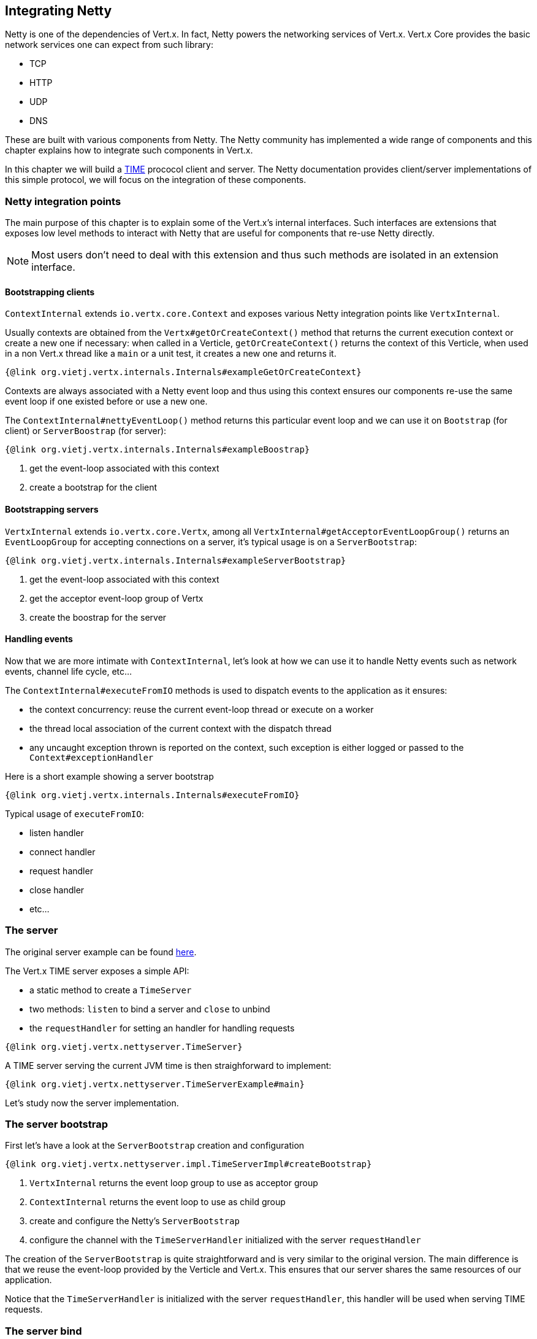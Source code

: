 == Integrating Netty

Netty is one of the dependencies of Vert.x. In fact, Netty powers the networking services of Vert.x. Vert.x Core
provides the basic network services one can expect from such library:

- TCP
- HTTP
- UDP
- DNS

These are built with various components from Netty. The Netty community has implemented a wide
range of components and this chapter explains how to integrate such components in Vert.x.

In this chapter we will build a https://tools.ietf.org/html/rfc868[TIME] prococol client and server. The Netty
documentation provides client/server implementations of this simple protocol, we will focus on the integration
of these components.

=== Netty integration points

The main purpose of this chapter is to explain some of the Vert.x's internal interfaces. Such interfaces are
extensions that exposes low level methods to interact with Netty that are useful for components that
re-use Netty directly.

NOTE: Most users don't need to deal with this extension and thus such methods are isolated in an extension interface.

==== Bootstrapping clients

`ContextInternal` extends `io.vertx.core.Context` and exposes various Netty integration points like `VertxInternal`.

Usually contexts are obtained from the `Vertx#getOrCreateContext()` method that returns the current execution context
or create a new one if necessary: when called in a Verticle, `getOrCreateContext()` returns the context of this Verticle, when used in a non Vert.x
thread like a `main` or a unit test, it creates a new one and returns it.

[source,java]
----
{@link org.vietj.vertx.internals.Internals#exampleGetOrCreateContext}
----

Contexts are always associated with a Netty event loop and thus using this context ensures our components
re-use the same event loop if one existed before or use a new one.

The `ContextInternal#nettyEventLoop()` method returns this particular event loop and we can use it on
`Bootstrap` (for client) or `ServerBoostrap` (for server):

[source,java]
----
{@link org.vietj.vertx.internals.Internals#exampleBoostrap}
----
<1> get the event-loop associated with this context
<2> create a bootstrap for the client

==== Bootstrapping servers

`VertxInternal` extends `io.vertx.core.Vertx`, among all `VertxInternal#getAcceptorEventLoopGroup()`
returns an `EventLoopGroup` for accepting connections on a server, it's typical usage is on a `ServerBootstrap`:

[source,java]
----
{@link org.vietj.vertx.internals.Internals#exampleServerBootstrap}
----
<1> get the event-loop associated with this context
<2> get the acceptor event-loop group of Vertx
<2> create the boostrap for the server

==== Handling events

Now that we are more intimate with `ContextInternal`, let's look at how we can use it to handle Netty events such
as network events, channel life cycle, etc...

The `ContextInternal#executeFromIO` methods is used to dispatch events to the application as it ensures:

- the context concurrency: reuse the current event-loop thread or execute on a worker
- the thread local association of the current context with the dispatch thread
- any uncaught exception thrown is reported on the context, such exception is either logged or passed to the `Context#exceptionHandler`

Here is a short example showing a server bootstrap

[source,java]
----
{@link org.vietj.vertx.internals.Internals#executeFromIO}
----

Typical usage of `executeFromIO`:

- listen handler
- connect handler
- request handler
- close handler
- etc...

=== The server

The original server example can be found https://netty.io/wiki/user-guide-for-4.x.html#wiki-h3-9[here].

The Vert.x TIME server exposes a simple API:

- a static method to create a `TimeServer`
- two methods: `listen` to bind a server and `close` to unbind
- the `requestHandler` for setting an handler for handling requests

[source,java]
----
{@link org.vietj.vertx.nettyserver.TimeServer}
----

A TIME server serving the current JVM time is then straighforward to implement:

[source,java]
----
{@link org.vietj.vertx.nettyserver.TimeServerExample#main}
----

Let's study now the server implementation.

=== The server bootstrap

First let's have a look at the `ServerBootstrap` creation and configuration

[source,java]
----
{@link org.vietj.vertx.nettyserver.impl.TimeServerImpl#createBootstrap}
----
<1> `VertxInternal` returns the event loop group to use as acceptor group
<2> `ContextInternal` returns the event loop to use as child group
<3> create and configure the Netty's `ServerBootstrap`
<4> configure the channel with the `TimeServerHandler` initialized with the server `requestHandler`

The creation of the `ServerBootstrap` is quite straightforward and is very similar to the original version.
The main difference is that we reuse the event-loop provided by the Verticle and Vert.x. This ensures that
our server shares the same resources of our application.

Notice that the `TimeServerHandler` is initialized with the server `requestHandler`, this handler will be
used when serving TIME requests.

=== The server bind

Now let's have a look at the bind operation, again it's very and does not differ much from the original
example:

[source,java]
----
{@link org.vietj.vertx.nettyserver.impl.TimeServerImpl#bind}
----
<1> use executeFromIO to dispatch to the application
<2> call the listen handler either with a success or a failure

The most important part is that use `executeFromIO` to dispatch the result to the `listenHandler` in order
to make the application aware of the bind result.

=== The server handler

Now let's finish our server with the `TimeServerHandler`, which is an adaptation of the Netty's
original https://netty.io/wiki/user-guide-for-4.x.html#wiki-h3-8[`TimeServerHandler`]:

[source,java]
----
{@link org.vietj.vertx.nettyserver.impl.TimeServerHandler#channelActive}
----
<1> create a new blank future that will be resolved by the `requestHandler`
<2> let the context dispatch to the `requestHandler` with `executeFromIO`
<3> the future handler is called when the `requestHandler` implementation completes the future
<4> write the current TIME to the channel and close it after
<5> the application failed we simply close the socket

Again here,  `executeFromIO` is used when a TIME request event happens, the future to be completed is
passed to the `requestHandler`. When this future is completed, the handler will either write the
time result to the channel or close it.

=== The client

The original client example can be found https://netty.io/wiki/user-guide-for-4.x.html#wiki-h3-10[here].

The Vert.x time client exposes a simple API:

- a static method for creating a `TimeClient`
- the client `getTime` method for retrieving a time value from a server

[source,java]
----
{@link org.vietj.vertx.nettyclient.TimeClient}
----

The TIME client is straightforward to use:

[source,java]
----
{@link org.vietj.vertx.nettyclient.TimeClientExample#main}
----

Let's study now the client implementation.

=== The client bootstrap

First let's have a look at the `Bootstrap` creation and configuration

[source,java]
----
{@link org.vietj.vertx.nettyclient.impl.TimeClientImpl#createBootstrap}
----
<1> `ContextInternal` returns the event loop to use as child group
<2> create and configure the Netty's `Bootstrap`
<3> configure the channel with the `TimeServerHandler` initialized with the server `resultHandler`

The creation of the `Bootstrap` is quite straightforward and is very similar to the original version.
The main difference is that we reuse the event-loop provided by the Verticle. This ensures that our client
reuses the same event-loop than our verticle.

Like in the server example we use the `ContextInternal` to obtain Netty's `EventLoop` to set on the `Bootstrap`.

Notice that the `TimeServerHandler` is initialized with the client `resultHandler`, this handler will be
called with the TIME request result.

=== The client connect

The bootstrap setup is very similar to the original example, in case of a failure the application callback
uses again `executeFromIO` for the same reason thatn before.

The `TimeClientHandler` integration uses also `executeFromIO` for calling back the application:

[source,java]
----
{@link org.vietj.vertx.nettyclient.impl.TimeClientImpl#connect}
----
<1> connect to the server
<2> upon connect error we call the result handler with a failure
<3> use `executeFromIO` to dispatch the connect failure to the application

We only care of propagating a connect failure to the application, when the bootstrap connects
successfully, the `TimeServerHandler` will handle the network response to the application.

When a connect failure happens, like in the server implementation, `executeFromIO` is used to dispatch the
failure to the `resultHandler` in order to make the application aware of the connect error.

=== The client handler

Now let's finish our client with the `TimeServerHandler`, which is an adaptation of the Netty's
original https://netty.io/wiki/user-guide-for-4.x.html#wiki-h3-9[`TimeClientHandler`]:

[source,java]
----
{@link org.vietj.vertx.nettyclient.impl.TimeClientHandler#channelRead}
----
<1> decode the time response from the server
<2> let the context dispatch the result to the `resultHandler` with `executeFromIO`
<3> set the `resultHandler` to `null`
<4> close the channel

Again here, `executeFromIO` is used when a TIME response event happens to dispatch the result to the `resultHandler`
